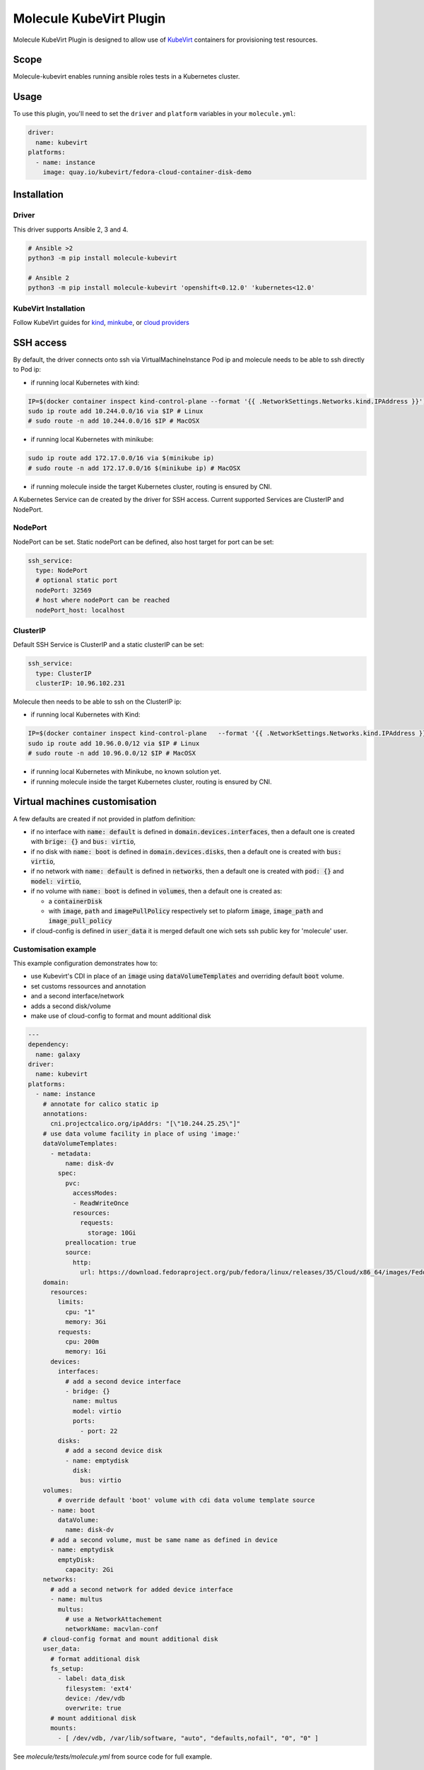 ************************
Molecule KubeVirt Plugin
************************

.. image:: https://badge.fury.io/py/molecule-kubevirt.svg
   :target: https://badge.fury.io/py/molecule-kubevirt
   :alt: PyPI Package

.. image:: https://github.com/jseguillon/molecule-kubevirt/workflows/tox/badge.svg
   :target: https://github.com/jseguillon/molecule-kubevirt/actions

.. image:: https://img.shields.io/badge/code%20style-black-000000.svg
   :target: https://github.com/python/black
   :alt: Python Black Code Style

.. image:: https://img.shields.io/badge/license-MIT-brightgreen.svg
   :target: LICENSE
   :alt: Repository License

Molecule KubeVirt Plugin is designed to allow use of KubeVirt_ containers for provisioning test resources.

.. _`KubeVirt`: https://kubevirt.io

Scope
=====

Molecule-kubevirt enables running ansible roles tests in a Kubernetes cluster.

Usage
=====

To use this plugin, you'll need to set the ``driver`` and ``platform`` variables in your ``molecule.yml``:

.. code-block:: yaml

  driver:
    name: kubevirt
  platforms:
    - name: instance
      image: quay.io/kubevirt/fedora-cloud-container-disk-demo

Installation
============

Driver
------

This driver supports Ansible 2, 3 and 4.

.. code-block:: shell

  # Ansible >2
  python3 -m pip install molecule-kubevirt

  # Ansible 2
  python3 -m pip install molecule-kubevirt 'openshift<0.12.0' 'kubernetes<12.0'


KubeVirt Installation
---------------------

Follow KubeVirt guides for `kind <https://kubevirt.io/quickstart_kind/>`_, `minkube <https://kubevirt.io/quickstart_minikube/>`_, or `cloud providers <https://kubevirt.io/quickstart_cloud/>`_


SSH access
==========

By default, the driver connects onto ssh via VirtualMachineInstance Pod ip and molecule needs to be able to ssh directly to Pod ip:

* if running local Kubernetes with kind:

.. code-block:: shell

  IP=$(docker container inspect kind-control-plane --format '{{ .NetworkSettings.Networks.kind.IPAddress }}')
  sudo ip route add 10.244.0.0/16 via $IP # Linux
  # sudo route -n add 10.244.0.0/16 $IP # MacOSX

* if running local Kubernetes with minikube:

.. code-block:: shell

  sudo ip route add 172.17.0.0/16 via $(minikube ip)
  # sudo route -n add 172.17.0.0/16 $(minikube ip) # MacOSX

* if running molecule inside the target Kubernetes cluster, routing is ensured by CNI.

A Kubernetes Service can de created by the driver for SSH access. Current supported Services are ClusterIP and NodePort.

NodePort
--------

NodePort can be set. Static nodePort can be defined, also host target for port can be set:

.. code-block:: yaml

  ssh_service:
    type: NodePort
    # optional static port
    nodePort: 32569
    # host where nodePort can be reached
    nodePort_host: localhost

ClusterIP
---------

Default SSH Service is ClusterIP and a static clusterIP can be set:

.. code-block:: yaml

  ssh_service:
    type: ClusterIP
    clusterIP: 10.96.102.231

Molecule then needs to be able to ssh on the ClusterIP ip:

* if running local Kubernetes with Kind:

.. code-block:: shell

  IP=$(docker container inspect kind-control-plane   --format '{{ .NetworkSettings.Networks.kind.IPAddress }}')
  sudo ip route add 10.96.0.0/12 via $IP # Linux
  # sudo route -n add 10.96.0.0/12 $IP # MacOSX

* if running local Kubernetes with Minikube, no known solution yet.
* if running molecule inside the target Kubernetes cluster, routing is ensured by CNI.


Virtual machines customisation
==============================

A few defaults are created if not provided in platfom definition:

* if no interface with :code:`name: default` is defined in :code:`domain.devices.interfaces`, then a default one is created with :code:`brige: {}` and :code:`bus: virtio`,
* if no disk with :code:`name: boot` is defined in :code:`domain.devices.disks`, then a default one is created with :code:`bus: virtio`,
* if no network with :code:`name: default` is defined in :code:`networks`, then a default one is created with :code:`pod: {}` and :code:`model: virtio`,
* if no volume with :code:`name: boot` is defined in :code:`volumes`, then a default one is created as:

  * a :code:`containerDisk`
  * with :code:`image`, :code:`path` and :code:`imagePullPolicy` respectively set to plaform :code:`image`, :code:`image_path` and :code:`image_pull_policy`

* if cloud-config is defined in :code:`user_data` it is merged default one wich sets ssh public key for 'molecule' user.

Customisation example
---------------------

This example configuration demonstrates how to:

* use Kubevirt's CDI in place of an :code:`image` using :code:`dataVolumeTemplates` and overriding default :code:`boot` volume.
* set customs ressources and annotation
* and a second interface/network
* adds a second disk/volume
* make use of cloud-config to format and mount additional disk

.. code-block:: yaml

  ---
  dependency:
    name: galaxy
  driver:
    name: kubevirt
  platforms:
    - name: instance
      # annotate for calico static ip
      annotations:
        cni.projectcalico.org/ipAddrs: "[\"10.244.25.25\"]"
      # use data volume facility in place of using 'image:'
      dataVolumeTemplates:
        - metadata:
            name: disk-dv
          spec:
            pvc:
              accessModes:
              - ReadWriteOnce
              resources:
                requests:
                  storage: 10Gi
            preallocation: true
            source:
              http:
                url: https://download.fedoraproject.org/pub/fedora/linux/releases/35/Cloud/x86_64/images/Fedora-Cloud-Base-35-1.2.x86_64.raw.xz
      domain:
        resources:
          limits:
            cpu: "1"
            memory: 3Gi
          requests:
            cpu: 200m
            memory: 1Gi
        devices:
          interfaces:
            # add a second device interface
            - bridge: {}
              name: multus
              model: virtio
              ports:
                - port: 22
          disks:
            # add a second device disk
            - name: emptydisk
              disk:
                bus: virtio
      volumes:
          # override default 'boot' volume with cdi data volume template source
        - name: boot
          dataVolume:
            name: disk-dv
        # add a second volume, must be same name as defined in device
        - name: emptydisk
          emptyDisk:
            capacity: 2Gi
      networks:
        # add a second network for added device interface
        - name: multus
          multus:
            # use a NetworkAttachement
            networkName: macvlan-conf
      # cloud-config format and mount additional disk
      user_data:
        # format additional disk
        fs_setup:
          - label: data_disk
            filesystem: 'ext4'
            device: /dev/vdb
            overwrite: true
        # mount additional disk
        mounts:
          - [ /dev/vdb, /var/lib/software, "auto", "defaults,nofail", "0", "0" ]

See `molecule/tests/molecule.yml` from source code for full example.

Run from inside Kubernetes cluster
==================================

You can run this driver with a container running tox and/or molecule. Take a look at:

* Dockerfile_ as a base image
* test-rolebinding_ file for ServiceAccount example
* github_workflow_ in step named "Launch test" for a Kubernetes Job running tox

.. _`test-rolebinding`: /tools/test-rolebinding.yaml
.. _`Dockerfile`: /tools/Dockerfile
.. _`github_workflow`: .github/workflows/tox.yml

Demo
====

Testing nginx ansible role with KubeVirt, via github actions: `jseguillon/ansible-role-nginx <https://github.com/jseguillon/ansible-role-nginx>`_


Get Involved
============

* Join us in the ``#ansible-molecule`` channel on `Freenode`_.
* Join the discussion in `molecule-users Forum`_.
* Join the community working group by checking the `wiki`_.
* Want to know about releases, subscribe to `ansible-announce list`_.
* For the full list of Ansible email Lists, IRC channels see the
  `communication page`_.

.. _`Freenode`: https://freenode.net
.. _`molecule-users Forum`: https://groups.google.com/forum/#!forum/molecule-users
.. _`wiki`: https://github.com/ansible/community/wiki/Molecule
.. _`ansible-announce list`: https://groups.google.com/group/ansible-announce
.. _`communication page`: https://docs.ansible.com/ansible/latest/community/communication.html

.. _license:

License
=======

The `MIT`_ License.

.. _`MIT`: https://github.com/jseguillon/molecule-kubevirt/blob/master/LICENSE

The logo is licensed under the `Creative Commons NoDerivatives 4.0 License`_.

If you have some other use in mind, contact us.

.. _`Creative Commons NoDerivatives 4.0 License`: https://creativecommons.org/licenses/by-nd/4.0/
